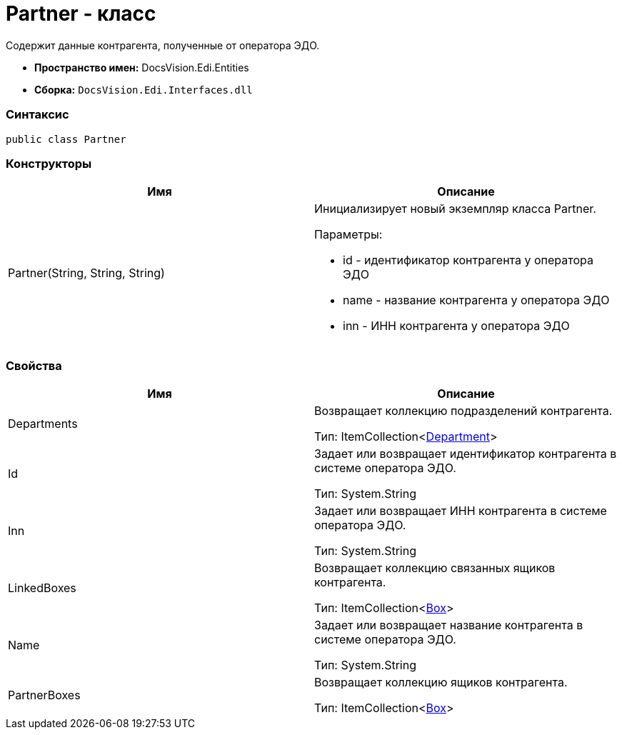= Partner - класс

Содержит данные контрагента, полученные от оператора ЭДО.

* [.keyword]*Пространство имен:* DocsVision.Edi.Entities
* [.keyword]*Сборка:* [.ph .filepath]`DocsVision.Edi.Interfaces.dll`

=== Синтаксис

[source,pre,codeblock,language-csharp]
----
public class Partner
----

=== Конструкторы

[cols=",",options="header",]
|===
|Имя |Описание
|Partner(String, String, String) a|
Инициализирует новый экземпляр класса Partner.

Параметры:

* id - идентификатор контрагента у оператора ЭДО
* name - название контрагента у оператора ЭДО
* inn - ИНН контрагента у оператора ЭДО

|===

=== Свойства

[cols=",",options="header",]
|===
|Имя |Описание
|Departments a|
Возвращает коллекцию подразделений контрагента.

Тип: ItemCollection<xref:Department.adoc[Department]>

|Id a|
Задает или возвращает идентификатор контрагента в системе оператора ЭДО.

Тип: [.keyword .apiname]#System.String#

|Inn a|
Задает или возвращает ИНН контрагента в системе оператора ЭДО.

Тип: [.keyword .apiname]#System.String#

|LinkedBoxes a|
Возвращает коллекцию связанных ящиков контрагента.

Тип: ItemCollection<xref:Box.adoc[Box]>

|Name a|
Задает или возвращает название контрагента в системе оператора ЭДО.

Тип: [.keyword .apiname]#System.String#

|PartnerBoxes a|
Возвращает коллекцию ящиков контрагента.

Тип: ItemCollection<xref:Box.adoc[Box]>

|===
